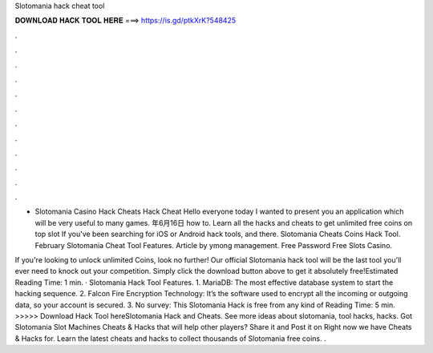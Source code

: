 Slotomania hack cheat tool



𝐃𝐎𝐖𝐍𝐋𝐎𝐀𝐃 𝐇𝐀𝐂𝐊 𝐓𝐎𝐎𝐋 𝐇𝐄𝐑𝐄 ===> https://is.gd/ptkXrK?548425



.



.



.



.



.



.



.



.



.



.



.



.

- Slotomania Casino Hack Cheats Hack Cheat Hello everyone today I wanted to present you an application which will be very useful to many games. 年6月16日 how to. Learn all the hacks and cheats to get unlimited free coins on top slot If you've been searching for iOS or Android hack tools, and there. Slotomania Cheats Coins Hack Tool. February Slotomania Cheat Tool Features. Article by ymong management. Free Password Free Slots Casino.

If you're looking to unlock unlimited Coins, look no further! Our official Slotomania hack tool will be the last tool you'll ever need to knock out your competition. Simply click the download button above to get it absolutely free!Estimated Reading Time: 1 min. · Slotomania Hack Tool Features. 1. MariaDB: The most effective database system to start the hacking sequence. 2. Falcon Fire Encryption Technology: It’s the software used to encrypt all the incoming or outgoing data, so your account is secured. 3. No survey: This Slotomania Hack is free from any kind of  Reading Time: 5 min. >>>>> Download Hack Tool hereSlotomania Hack and Cheats. See more ideas about slotomania, tool hacks, hacks. Got Slotomania Slot Machines Cheats & Hacks that will help other players? Share it and Post it on  Right now we have Cheats & Hacks for. Learn the latest cheats and hacks to collect thousands of Slotomania free coins. .
